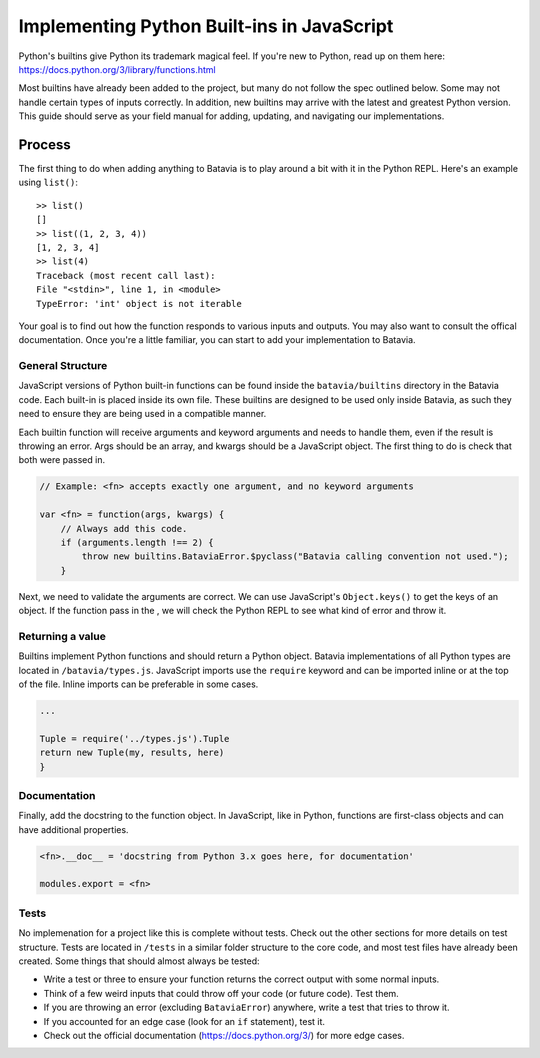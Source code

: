 Implementing Python Built-ins in JavaScript
===========================================

Python's builtins give Python its trademark magical feel. If you're new to Python, read up on them here: https://docs.python.org/3/library/functions.html

Most builtins have already been added to the project, but many do not follow the spec outlined below.
Some may not handle certain types of inputs correctly. In addition, new builtins may arrive with the
latest and greatest Python version. This guide should serve as your field manual for adding, updating, and
navigating our implementations.

Process
-------

The first thing to do when adding anything to Batavia is to play around a bit with it in the Python REPL.
Here's an example using ``list()``::

    >> list()
    []
    >> list((1, 2, 3, 4))
    [1, 2, 3, 4]
    >> list(4)
    Traceback (most recent call last):
    File "<stdin>", line 1, in <module>
    TypeError: 'int' object is not iterable

Your goal is to find out how the function responds to various inputs and outputs. You may also
want to consult the offical documentation. Once you're a little familiar, you can start to add your
implementation to Batavia.

General Structure
*****************

JavaScript versions of Python built-in functions can be found inside the ``batavia/builtins``
directory in the Batavia code. Each built-in is placed inside its own file. These builtins are 
designed to be used only inside Batavia, as such they need to ensure they are being used in
a compatible manner.

Each builtin function will receive arguments and keyword arguments and needs to handle them,
even if the result is throwing an error. Args should be an array, and kwargs should be a 
JavaScript object. The first thing to do is check that both were passed in.

.. code-block:: javascript

    // Example: <fn> accepts exactly one argument, and no keyword arguments

    var <fn> = function(args, kwargs) {
        // Always add this code.
        if (arguments.length !== 2) {
            throw new builtins.BataviaError.$pyclass("Batavia calling convention not used.");
        }

Next, we need to validate the arguments are correct. We can use JavaScript's ``Object.keys()`` to
get the keys of an object. If the function pass in the , we will check the Python REPL to see
what kind of error and throw it.

.. tabs::

    .. group-tab:: Python REPL

        .. code-block::

            >> list(a=1)
            TypeError: list() doesn't accept keyword arguments.
            >> list(1, 2, 3)
            TypeError: list() expected exactly 1 argument (3 given)

    .. group-tab:: Batavia Code

        .. code-block:: javascript

                if (kwargs && Object.keys(kwargs).length > 0) {
                    throw new exceptions.TypeError.$pyclass("<fn>() doesn't accept keyword arguments.");
                }

                if (!args || args.length !== 1) {
                    throw new exceptions.TypeError.$pyclass("<fn>() expected exactly 1 argument (" + args.length + " given)");
                }

                // If the function only works with a specific object type, add a test
                var obj = args[0];
                if (!types.isinstance(obj, types.<type>)) {
                    throw new exceptions.TypeError.$pyclass(
                        "<fn>() expects a <type> (" + type_name(obj) + " given)");
                }

        Useful functions are ``types.isinstance``, which checks for a match against a Batavia type or list,
        of Batavia types, ``types.isbataviainstance``, which checks for a match against any Batavia instance,
        ``Object.keys(kwargs)`` for dealing with kwargs, and JavaScript's ``for in``, ``for of``, and
        ``Array.forEach`` loops for iterating over the JavaScript arrays and objects. 

        Note also the format for errors: ``throw new exceptions.<Error>.$pyclass``.

Returning a value
*****************

Builtins implement Python functions and should return a Python object.
Batavia implementations of all Python types are located in ``/batavia/types.js``.
JavaScript imports use the ``require`` keyword and can be imported inline or at 
the top of the file. Inline imports can be preferable in some cases.

.. code-block:: javascript

    ...

    Tuple = require('../types.js').Tuple
    return new Tuple(my, results, here)
    }

Documentation
*************

Finally, add the docstring to the function object. In JavaScript, like in Python, functions 
are first-class objects and can have additional properties.

.. code-block:: javascript

    <fn>.__doc__ = 'docstring from Python 3.x goes here, for documentation'

    modules.export = <fn>

Tests
*****

No implemenation for a project like this is complete without tests. Check out the other sections for
more details on test structure. Tests are located in ``/tests`` in a similar folder structure to the
core code, and most test files have already been created. Some things that should almost always be
tested:

* Write a test or three to ensure your function returns the correct output with some normal inputs.
* Think of a few weird inputs that could throw off your code (or future code). Test them.
* If you are throwing an error (excluding ``BataviaError``) anywhere, write a test that tries to throw it.
* If you accounted for an edge case (look for an ``if`` statement), test it.
* Check out the official documentation (https://docs.python.org/3/) for more edge cases.